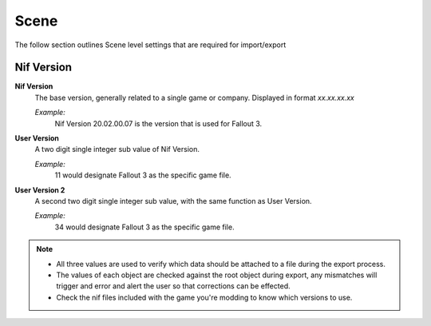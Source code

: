 Scene
-----

The follow section outlines Scene level settings that are required for import/export

Nif Version
===========

**Nif Version**
   The base version, generally related to a single game or company. Displayed in format *xx.xx.xx.xx*
   
   *Example:*
      Nif Version 20.02.00.07 is the version that is used for Fallout 3.

**User Version**
   A two digit single integer sub value of Nif Version.
   
   *Example:*
      11 would designate Fallout 3 as the specific game file.
   
**User Version 2**
   A second two digit single integer sub value, with the same function as User Version.
   
   *Example:*
      34 would designate Fallout 3 as the specific game file.


.. note::

   * All three values are used to verify which data should be attached to a file during the export process.
   * The values of each object are checked against the root object during export, any mismatches will trigger and error and alert the user so that corrections can be effected.
   * Check the nif files included with the game you're modding to know which versions to use.